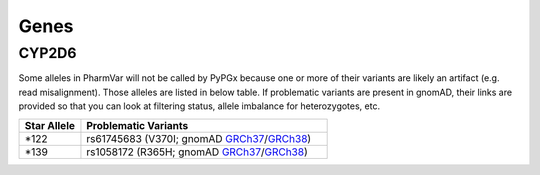 Genes
*****

CYP2D6
======

Some alleles in PharmVar will not be called by PyPGx because one or more of their variants are likely an artifact (e.g. read misalignment). Those alleles are listed in below table. If problematic variants are present in gnomAD, their links are provided so that you can look at filtering status, allele imbalance for heterozygotes, etc.

.. list-table::
   :widths: 20 80
   :header-rows: 1

   * - Star Allele
     - Problematic Variants
   * - \*122
     - rs61745683 (V370I; gnomAD `GRCh37 <https://gnomad.broadinstitute.org/variant/22-42523514-C-T?dataset=gnomad_r2_1>`__/`GRCh38 <https://gnomad.broadinstitute.org/variant/22-42127512-C-T?dataset=gnomad_r3>`__)
   * - \*139
     - rs1058172 (R365H; gnomAD `GRCh37 <https://gnomad.broadinstitute.org/variant/22-42523528-C-T?dataset=gnomad_r2_1>`__/`GRCh38 <https://gnomad.broadinstitute.org/variant/22-42127526-C-T?dataset=gnomad_r3>`__)
